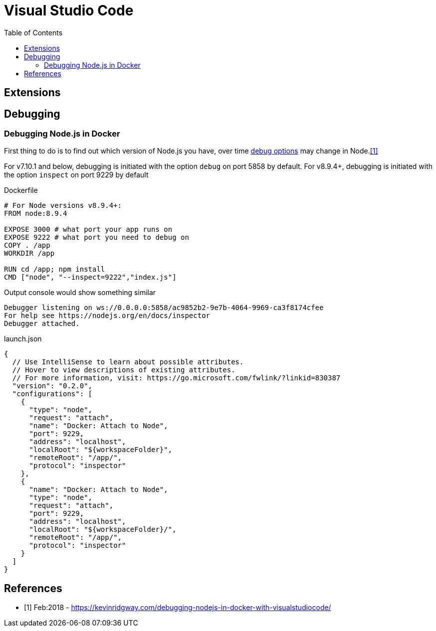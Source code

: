 = Visual Studio Code
:toc:
:toc-placement!:

toc::[]

== Extensions

== Debugging

=== Debugging Node.js in Docker

First thing to do is to find out which version of Node.js you have, over time https://nodejs.org/api/debugger.html[debug options] may change in Node.<<kr>>

For v7.10.1 and below, debugging is initiated with the option `debug` on port 5858 by default.
For v8.9.4+, debugging is initiated with the option `inspect` on port 9229 by default

Dockerfile
[source,dockerfile]
----
# For Node versions v8.9.4+:
FROM node:8.9.4

EXPOSE 3000 # what port your app runs on
EXPOSE 9222 # what port you need to debug on
COPY . /app
WORKDIR /app

RUN cd /app; npm install
CMD ["node", "--inspect=9222","index.js"]
----

Output console would show something similar
```
Debugger listening on ws://0.0.0.0:5858/ac9852b2-9e7b-4064-9969-ca3f8174cfee
For help see https://nodejs.org/en/docs/inspector
Debugger attached.
```

launch.json
[source,json]
----
{
  // Use IntelliSense to learn about possible attributes.
  // Hover to view descriptions of existing attributes.
  // For more information, visit: https://go.microsoft.com/fwlink/?linkid=830387
  "version": "0.2.0",
  "configurations": [
    {
      "type": "node",
      "request": "attach",
      "name": "Docker: Attach to Node",
      "port": 9229,
      "address": "localhost",
      "localRoot": "${workspaceFolder}",
      "remoteRoot": "/app/",
      "protocol": "inspector"
    },
    {
      "name": "Docker: Attach to Node",
      "type": "node",
      "request": "attach",
      "port": 9229,
      "address": "localhost",
      "localRoot": "${workspaceFolder}/",
      "remoteRoot": "/app/",
      "protocol": "inspector"
    }
  ]
}
----


[bibliography]
== References

- [[[kr,1]]] Feb:2018 - https://kevinridgway.com/debugging-nodejs-in-docker-with-visualstudiocode/
